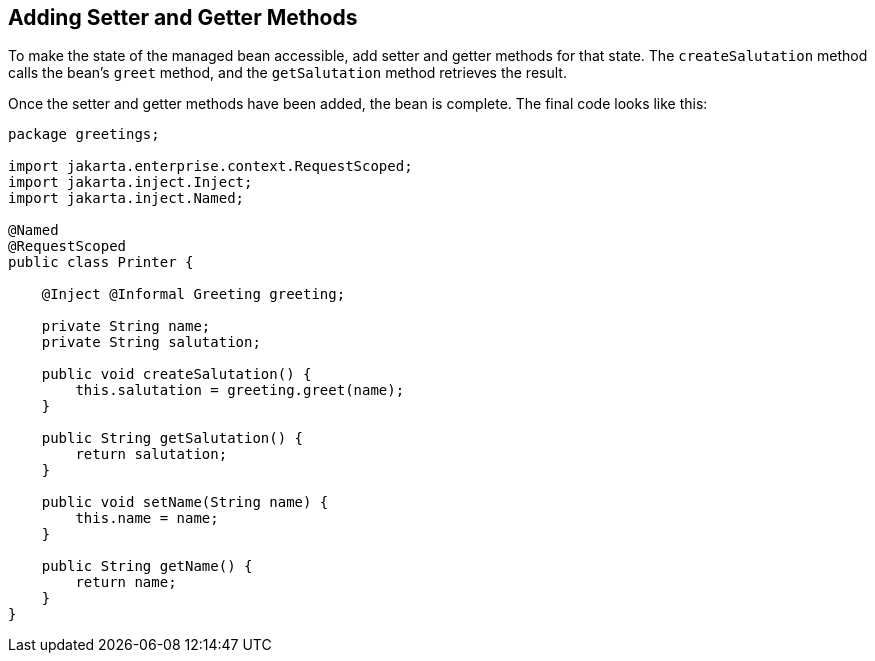 == Adding Setter and Getter Methods

To make the state of the managed bean accessible, add setter and getter
methods for that state. The `createSalutation` method calls the bean's
`greet` method, and the `getSalutation` method retrieves the result.

Once the setter and getter methods have been added, the bean is
complete. The final code looks like this:

[source,java]
----
package greetings;

import jakarta.enterprise.context.RequestScoped;
import jakarta.inject.Inject;
import jakarta.inject.Named;

@Named
@RequestScoped
public class Printer {

    @Inject @Informal Greeting greeting;

    private String name;
    private String salutation;

    public void createSalutation() {
        this.salutation = greeting.greet(name);
    }

    public String getSalutation() {
        return salutation;
    }

    public void setName(String name) {
        this.name = name;
    }

    public String getName() {
        return name;
    }
}
----
